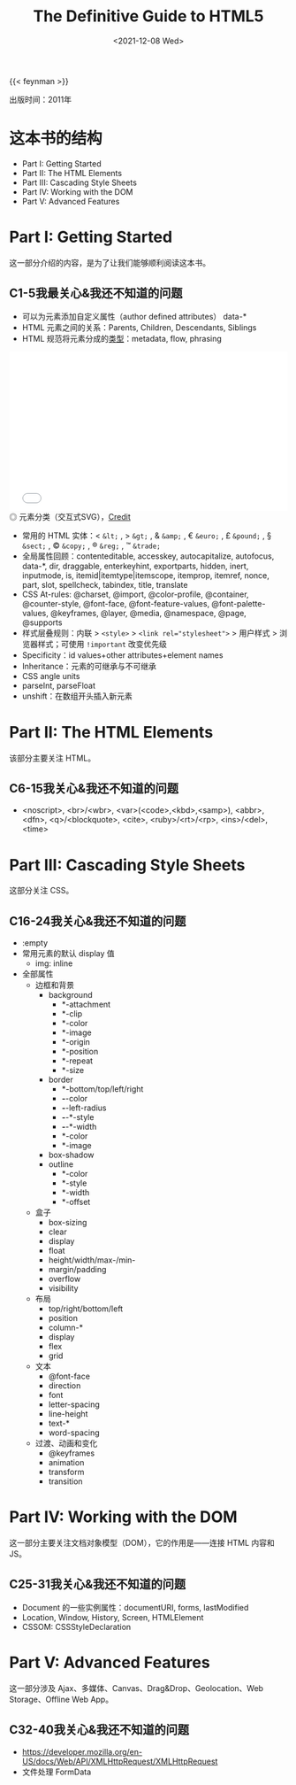#+TITLE: The Definitive Guide to HTML5
#+DATE: <2021-12-08 Wed>
#+TAGS[]: 阅读
#+TOC: true

{{< feynman >}}

出版时间：2011年

* 这本书的结构

- Part I: Getting Started
- Part II: The HTML Elements
- Part III: Cascading Style Sheets
- Part IV: Working with the DOM
- Part V: Advanced Features

* Part I: Getting Started

这一部分介绍的内容，是为了让我们能够顺利阅读这本书。

** C1-5我最关心&我还不知道的问题

- 可以为元素添加自定义属性（author defined attributes） data-*
- HTML 元素之间的关系：Parents, Children, Descendants, Siblings
- HTML 规范将元素分成的[[https://html.spec.whatwg.org/multipage/dom.html#content-categories][类型]]：metadata, flow, phrasing

#+BEGIN_EXPORT html
<iframe src="/images/definitive-guide-to-html5-0.svg" width="100%" height="288" style="border:0;"></iframe>
<span class="caption">◎ 元素分类（交互式SVG），<a href="https://html.spec.whatwg.org/multipage/dom.html#content-categories" target="_blank">Credit</a></span>
#+END_EXPORT

- 常用的 HTML 实体：< =&lt;= , > =&gt;= , & =&amp;= , € =&euro;= , £ =&pound;= , § =&sect;= , © =&copy;= , ® =&reg;= , ™ =&trade;=
- 全局属性回顾：contenteditable, accesskey, autocapitalize, autofocus, data-*, dir, draggable, enterkeyhint, exportparts, hidden, inert, inputmode, is, itemid|itemtype|itemscope, itemprop, itemref, nonce, part, slot, spellcheck, tabindex, title, translate
- CSS At-rules: @charset, @import, @color-profile, @container, @counter-style, @font-face, @font-feature-values, @font-palette-values, @keyframes, @layer, @media, @namespace, @page, @supports
- 样式层叠规则：内联 > =<style>= > ~<link rel="stylesheet">~ > 用户样式 > 浏览器样式；可使用 =!important= 改变优先级
- Specificity：id values+other attributes+element names
- Inheritance：元素的可继承与不可继承
- CSS angle units
- parseInt, parseFloat
- unshift：在数组开头插入新元素

* Part II: The HTML Elements

该部分主要关注 HTML。

** C6-15我关心&我还不知道的问题

- <noscript>, <br>/<wbr>, <var>(<code>,<kbd>,<samp>), <abbr>, <dfn>, <q>/<blockquote>, <cite>, <ruby>/<rt>/<rp>, <ins>/<del>, <time>

* Part III: Cascading Style Sheets

这部分关注 CSS。

** C16-24我关心&我还不知道的问题

- :empty
- 常用元素的默认 display 值
  - img: inline
- 全部属性
  - 边框和背景
    - background
      - *-attachment
      - *-clip
      - *-color
      - *-image
      - *-origin
      - *-position
      - *-repeat
      - *-size
    - border
      - *-bottom/top/left/right
      - *-*-color
      - *-*-left-radius
      - *-*-*-style
      - *-*-*-width
      - *-color
      - *-image
    - box-shadow
    - outline
      - *-color
      - *-style
      - *-width
      - *-offset
  - 盒子
    - box-sizing
    - clear
    - display
    - float
    - height/width/max-/min-
    - margin/padding
    - overflow
    - visibility
  - 布局
    - top/right/bottom/left
    - position
    - column-*
    - display
    - flex
    - grid
  - 文本
    - @font-face
    - direction
    - font
    - letter-spacing
    - line-height
    - text-*
    - word-spacing
  - 过渡、动画和变化
    - @keyframes
    - animation
    - transform
    - transition

* Part IV: Working with the DOM

这一部分主要关注文档对象模型（DOM），它的作用是——连接 HTML 内容和 JS。

** C25-31我关心&我还不知道的问题

- Document 的一些实例属性：documentURI, forms, lastModified
- Location, Window, History, Screen, HTMLElement
- CSSOM: CSSStyleDeclaration

* Part V: Advanced Features

这一部分涉及 Ajax、多媒体、Canvas、Drag&Drop、Geolocation、Web Storage、Offline Web App。

** C32-40我关心&我还不知道的问题

- https://developer.mozilla.org/en-US/docs/Web/API/XMLHttpRequest/XMLHttpRequest
- 文件处理 FormData

